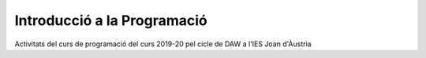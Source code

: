 ############################
Introducció a la Programació
############################

Activitats del curs de programació del curs 2019-20 pel cicle de DAW a
l'IES Joan d'Àustria


